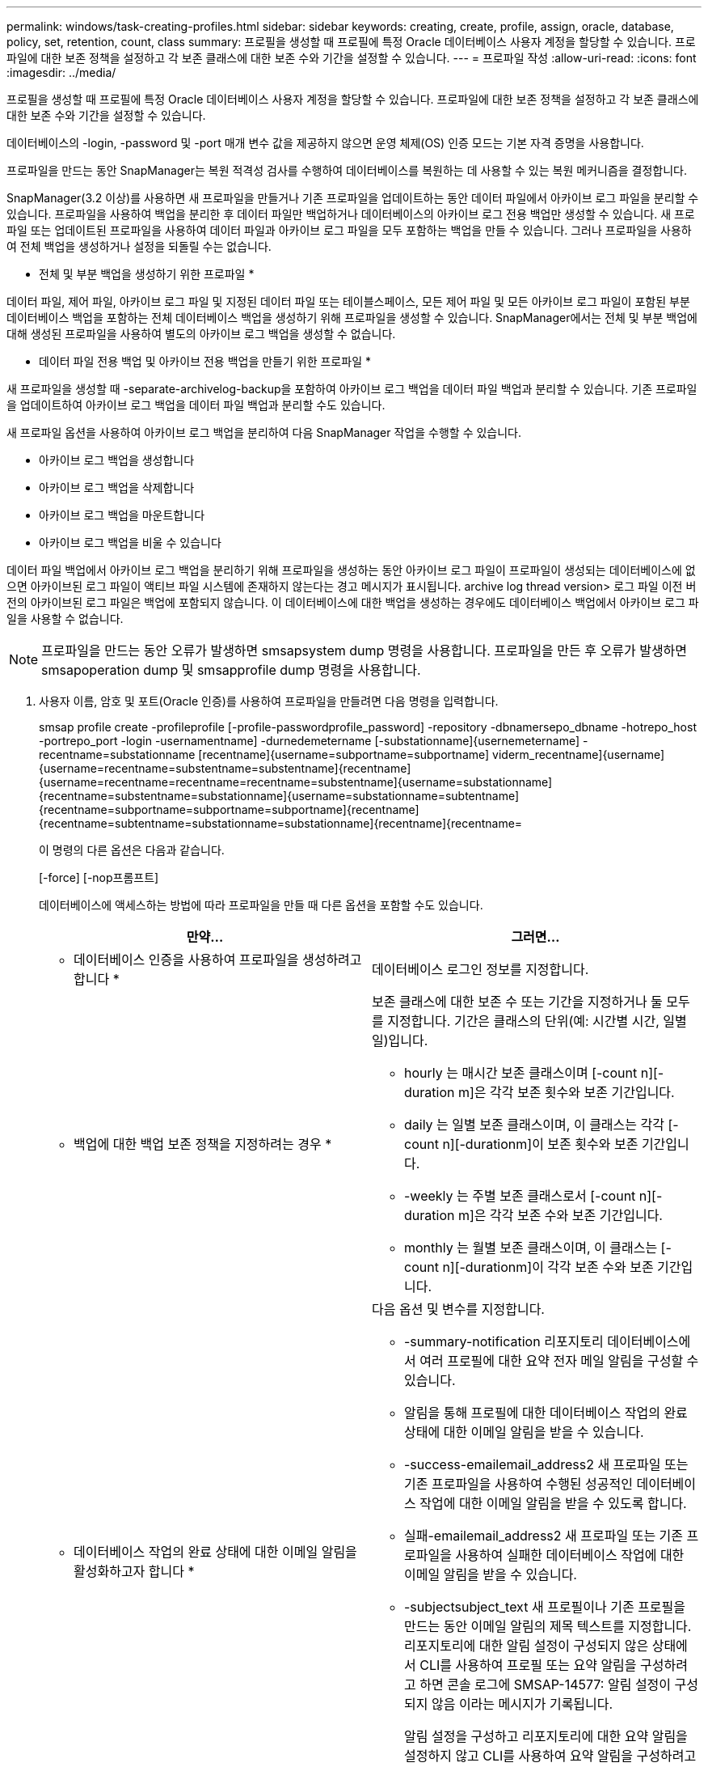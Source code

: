 ---
permalink: windows/task-creating-profiles.html 
sidebar: sidebar 
keywords: creating, create, profile, assign, oracle, database, policy, set, retention, count, class 
summary: 프로필을 생성할 때 프로필에 특정 Oracle 데이터베이스 사용자 계정을 할당할 수 있습니다. 프로파일에 대한 보존 정책을 설정하고 각 보존 클래스에 대한 보존 수와 기간을 설정할 수 있습니다. 
---
= 프로파일 작성
:allow-uri-read: 
:icons: font
:imagesdir: ../media/


[role="lead"]
프로필을 생성할 때 프로필에 특정 Oracle 데이터베이스 사용자 계정을 할당할 수 있습니다. 프로파일에 대한 보존 정책을 설정하고 각 보존 클래스에 대한 보존 수와 기간을 설정할 수 있습니다.

데이터베이스의 -login, -password 및 -port 매개 변수 값을 제공하지 않으면 운영 체제(OS) 인증 모드는 기본 자격 증명을 사용합니다.

프로파일을 만드는 동안 SnapManager는 복원 적격성 검사를 수행하여 데이터베이스를 복원하는 데 사용할 수 있는 복원 메커니즘을 결정합니다.

SnapManager(3.2 이상)를 사용하면 새 프로파일을 만들거나 기존 프로파일을 업데이트하는 동안 데이터 파일에서 아카이브 로그 파일을 분리할 수 있습니다. 프로파일을 사용하여 백업을 분리한 후 데이터 파일만 백업하거나 데이터베이스의 아카이브 로그 전용 백업만 생성할 수 있습니다. 새 프로파일 또는 업데이트된 프로파일을 사용하여 데이터 파일과 아카이브 로그 파일을 모두 포함하는 백업을 만들 수 있습니다. 그러나 프로파일을 사용하여 전체 백업을 생성하거나 설정을 되돌릴 수는 없습니다.

* 전체 및 부분 백업을 생성하기 위한 프로파일 *

데이터 파일, 제어 파일, 아카이브 로그 파일 및 지정된 데이터 파일 또는 테이블스페이스, 모든 제어 파일 및 모든 아카이브 로그 파일이 포함된 부분 데이터베이스 백업을 포함하는 전체 데이터베이스 백업을 생성하기 위해 프로파일을 생성할 수 있습니다. SnapManager에서는 전체 및 부분 백업에 대해 생성된 프로파일을 사용하여 별도의 아카이브 로그 백업을 생성할 수 없습니다.

* 데이터 파일 전용 백업 및 아카이브 전용 백업을 만들기 위한 프로파일 *

새 프로파일을 생성할 때 -separate-archivelog-backup을 포함하여 아카이브 로그 백업을 데이터 파일 백업과 분리할 수 있습니다. 기존 프로파일을 업데이트하여 아카이브 로그 백업을 데이터 파일 백업과 분리할 수도 있습니다.

새 프로파일 옵션을 사용하여 아카이브 로그 백업을 분리하여 다음 SnapManager 작업을 수행할 수 있습니다.

* 아카이브 로그 백업을 생성합니다
* 아카이브 로그 백업을 삭제합니다
* 아카이브 로그 백업을 마운트합니다
* 아카이브 로그 백업을 비울 수 있습니다


데이터 파일 백업에서 아카이브 로그 백업을 분리하기 위해 프로파일을 생성하는 동안 아카이브 로그 파일이 프로파일이 생성되는 데이터베이스에 없으면 아카이브된 로그 파일이 액티브 파일 시스템에 존재하지 않는다는 경고 메시지가 표시됩니다. archive log thread version> 로그 파일 이전 버전의 아카이브된 로그 파일은 백업에 포함되지 않습니다. 이 데이터베이스에 대한 백업을 생성하는 경우에도 데이터베이스 백업에서 아카이브 로그 파일을 사용할 수 없습니다.


NOTE: 프로파일을 만드는 동안 오류가 발생하면 smsapsystem dump 명령을 사용합니다. 프로파일을 만든 후 오류가 발생하면 smsapoperation dump 및 smsapprofile dump 명령을 사용합니다.

. 사용자 이름, 암호 및 포트(Oracle 인증)를 사용하여 프로파일을 만들려면 다음 명령을 입력합니다.
+
smsap profile create -profileprofile [-profile-passwordprofile_password] -repository -dbnamersepo_dbname -hotrepo_host -portrepo_port -login -usernamentname] -durnedemetername [-substationname]{usernemetername] -recentname=substationname [recentname]{username=subportname=subportname] viderm_recentname]{username]{username=recentname=substentname=substentname]{recentname]{username=recentname=recentname=recentname=substentname]{username=substationname]{recentname=substentname=substationname]{username=substationname=subtentname]{recentname=subportname=subportname=subportname]{recentname]{recentname=subtentname=substationname=substationname]{recentname]{recentname=

+
이 명령의 다른 옵션은 다음과 같습니다.

+
[-force] [-nop프롬프트]

+
데이터베이스에 액세스하는 방법에 따라 프로파일을 만들 때 다른 옵션을 포함할 수도 있습니다.

+
|===
| 만약... | 그러면... 


 a| 
* 데이터베이스 인증을 사용하여 프로파일을 생성하려고 합니다 *
 a| 
데이터베이스 로그인 정보를 지정합니다.



 a| 
* 백업에 대한 백업 보존 정책을 지정하려는 경우 *
 a| 
보존 클래스에 대한 보존 수 또는 기간을 지정하거나 둘 모두를 지정합니다. 기간은 클래스의 단위(예: 시간별 시간, 일별 일)입니다.

** hourly 는 매시간 보존 클래스이며 [-count n][-duration m]은 각각 보존 횟수와 보존 기간입니다.
** daily 는 일별 보존 클래스이며, 이 클래스는 각각 [-count n][-durationm]이 보존 횟수와 보존 기간입니다.
** -weekly 는 주별 보존 클래스로서 [-count n][-duration m]은 각각 보존 수와 보존 기간입니다.
** monthly 는 월별 보존 클래스이며, 이 클래스는 [-count n][-durationm]이 각각 보존 수와 보존 기간입니다.




 a| 
* 데이터베이스 작업의 완료 상태에 대한 이메일 알림을 활성화하고자 합니다 *
 a| 
다음 옵션 및 변수를 지정합니다.

** -summary-notification 리포지토리 데이터베이스에서 여러 프로필에 대한 요약 전자 메일 알림을 구성할 수 있습니다.
** 알림을 통해 프로필에 대한 데이터베이스 작업의 완료 상태에 대한 이메일 알림을 받을 수 있습니다.
** -success-emailemail_address2 새 프로파일 또는 기존 프로파일을 사용하여 수행된 성공적인 데이터베이스 작업에 대한 이메일 알림을 받을 수 있도록 합니다.
** 실패-emailemail_address2 새 프로파일 또는 기존 프로파일을 사용하여 실패한 데이터베이스 작업에 대한 이메일 알림을 받을 수 있습니다.
** -subjectsubject_text 새 프로필이나 기존 프로필을 만드는 동안 이메일 알림의 제목 텍스트를 지정합니다. 리포지토리에 대한 알림 설정이 구성되지 않은 상태에서 CLI를 사용하여 프로필 또는 요약 알림을 구성하려고 하면 콘솔 로그에 SMSAP-14577: 알림 설정이 구성되지 않음 이라는 메시지가 기록됩니다.
+
알림 설정을 구성하고 리포지토리에 대한 요약 알림을 설정하지 않고 CLI를 사용하여 요약 알림을 구성하려고 하면 콘솔 로그에 다음 메시지가 표시됩니다. __**_SMSAP-14575: 이 리포지토리에 대한 요약 알림 구성을 사용할 수 없습니다





 a| 
* 데이터 파일과 별도로 아카이브 로그 파일을 백업하려고 합니다 *
 a| 
다음 옵션 및 변수를 지정합니다.

** 개별 아카이브 - 백업을 사용하면 데이터 파일 백업에서 아카이브 로그 백업을 분리할 수 있습니다.
** -retain-archivelog-backups는 아카이브 로그 백업의 보존 기간을 설정합니다. 양의 보존 기간을 지정해야 합니다.
+
아카이브 로그 백업은 아카이브 로그 보존 기간을 기준으로 유지됩니다. 데이터 파일 백업은 기존 보존 정책에 따라 보존됩니다.

** include-with-online-backups는 온라인 데이터베이스 백업과 함께 아카이브 로그 백업을 포함합니다.
+
이 옵션을 사용하면 클론 생성을 위해 온라인 데이터 파일 백업 및 아카이브 로그 백업을 함께 생성할 수 있습니다. 이 옵션을 설정하면 온라인 데이터 파일 백업을 만들 때마다 데이터 파일과 함께 아카이브 로그 백업이 즉시 생성됩니다.

** -no-include-with-online-backups는 데이터베이스 백업과 함께 아카이브 로그 백업을 포함하지 않습니다.




 a| 
* 성공적인 프로파일 생성 작업 * 후에 덤프 파일을 수집할 수 있습니다
 a| 
profile create 명령의 끝에 -dump 옵션을 지정합니다.

|===


* 관련 정보 *

xref:concept-how-to-collect-dump-files.adoc[덤프 파일을 수집하는 방법]
